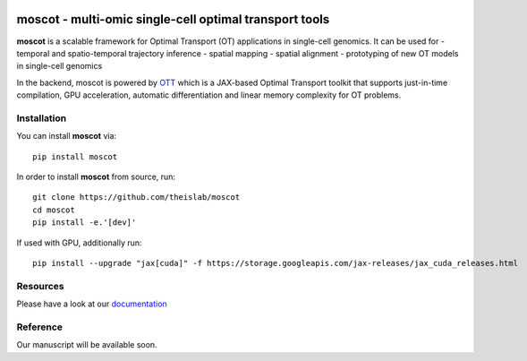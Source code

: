 |Codecov|

moscot - multi-omic single-cell optimal transport tools
=======================================================

**moscot** is a scalable framework for Optimal Transport (OT) applications in
single-cell genomics. It can be used for
- temporal and spatio-temporal trajectory inference
- spatial mapping
- spatial alignment
- prototyping of new OT models in single-cell genomics

In the backend, moscot is powered by
`OTT <https://ott-jax.readthedocs.io/en/latest/>`_ which is a JAX-based Optimal
Transport toolkit that supports just-in-time compilation, GPU acceleration, automatic
differentiation and linear memory complexity for OT problems.

Installation
------------
You can install **moscot** via::

    pip install moscot

In order to install **moscot** from source, run::

    git clone https://github.com/theislab/moscot
    cd moscot
    pip install -e.'[dev]'

If used with GPU, additionally run::

    pip install --upgrade "jax[cuda]" -f https://storage.googleapis.com/jax-releases/jax_cuda_releases.html


.. |Codecov| image:: https://codecov.io/gh/theislab/moscot/branch/master/graph/badge.svg?token=Rgtm5Tsblo
    :target: https://codecov.io/gh/theislab/moscot
    :alt: Coverage

Resources
---------

Please have a look at our `documentation <https://moscot.readthedocs.io/en/latest/index.html/>`_

Reference
---------

Our manuscript will be available soon.
